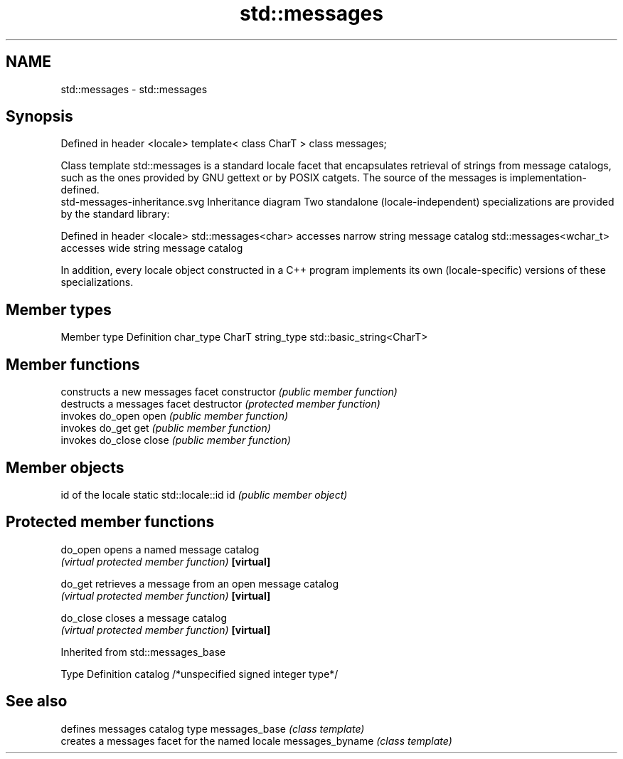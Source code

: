 .TH std::messages 3 "2020.03.24" "http://cppreference.com" "C++ Standard Libary"
.SH NAME
std::messages \- std::messages

.SH Synopsis

Defined in header <locale>
template< class CharT >
class messages;

Class template std::messages is a standard locale facet that encapsulates retrieval of strings from message catalogs, such as the ones provided by GNU gettext or by POSIX catgets.
The source of the messages is implementation-defined.
 std-messages-inheritance.svg
Inheritance diagram
Two standalone (locale-independent) specializations are provided by the standard library:

Defined in header <locale>
std::messages<char>    accesses narrow string message catalog
std::messages<wchar_t> accesses wide string message catalog

In addition, every locale object constructed in a C++ program implements its own (locale-specific) versions of these specializations.

.SH Member types


Member type Definition
char_type   CharT
string_type std::basic_string<CharT>


.SH Member functions


              constructs a new messages facet
constructor   \fI(public member function)\fP
              destructs a messages facet
destructor    \fI(protected member function)\fP
              invokes do_open
open          \fI(public member function)\fP
              invokes do_get
get           \fI(public member function)\fP
              invokes do_close
close         \fI(public member function)\fP


.SH Member objects


                          id of the locale
static std::locale::id id \fI(public member object)\fP


.SH Protected member functions



do_open   opens a named message catalog
          \fI(virtual protected member function)\fP
\fB[virtual]\fP

do_get    retrieves a message from an open message catalog
          \fI(virtual protected member function)\fP
\fB[virtual]\fP

do_close  closes a message catalog
          \fI(virtual protected member function)\fP
\fB[virtual]\fP


Inherited from std::messages_base


Type    Definition
catalog /*unspecified signed integer type*/


.SH See also


                defines messages catalog type
messages_base   \fI(class template)\fP
                creates a messages facet for the named locale
messages_byname \fI(class template)\fP





